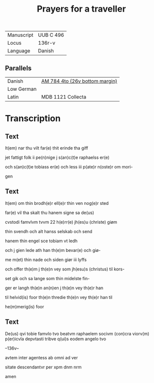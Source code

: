#+TITLE: Prayers for a traveller
| Manuscript | UUB C 496 |
| Locus      | 136r-v    |
| Language   | Danish    |

** Parallels
| Danish     | [[file:AM04-0784_026v_m.org][AM 784 4to (26v bottom margin)]] |
| Low German |                                |
| Latin      | MDB 1121 Collecta              |

* Transcription
** Text
It(em) nar thu vilt far(e) thit erinde tha giff

jet fattigt folk ii pe(n)nige j s(an)c(t)e raphaelss er(e)

och s(an)c(t)e tobiass er(e) och less iii p(ate)r n(oste)r om mori-

gen

** Text
It(em) om thin brodh(e)r ell(e)r thin ven nog(e)r sted 

far(e) vil tha skalt thu hanem signe sa de(us) 

cvstodi famvlvm tvvm 22 h(e)rr(e) jh(es)u (christe) giøm

thin svendh och alt hanss selskab och send

hanem thin engel sce tobiam vt ledh

och j gien lede ath han th(e)m bevar(e) och giø-

me m(et) thin nade och siden giør iii lyffs

och offer th(e)m j th(e)n vey som jh(esu)s (christus) til kors-

set gik och sa lange som thin midelste fin-

ger er langh th(e)n an(n)en j th(e)n vey th(e)r han

til helvid(is) foor th(e)n thredie th(e)n vey th(e)r han til

he(m)merig(is) foor

** Text
De(us) qvi tobie famvlo tvo beatvm raphaelem socivm (con)cra viorv(m) p(er)icvla depvtasti tribve q(ui)s eodem angelo tvo

--136v--

avtem inter agentess ab omni ad ver

sitate descendantvr per xpm dnm nrm

amen


